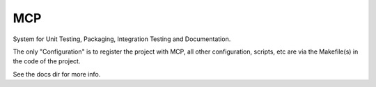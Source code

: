 MCP
===

System for Unit Testing, Packaging, Integration Testing and Documentation.

The only "Configuration" is to register the project with MCP, all other configuration, scripts, etc are via the Makefile(s)
in the code of the project.

See the docs dir for more info.
